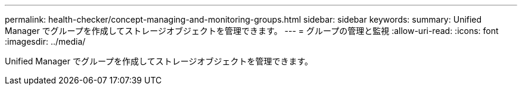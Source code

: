 ---
permalink: health-checker/concept-managing-and-monitoring-groups.html 
sidebar: sidebar 
keywords:  
summary: Unified Manager でグループを作成してストレージオブジェクトを管理できます。 
---
= グループの管理と監視
:allow-uri-read: 
:icons: font
:imagesdir: ../media/


[role="lead"]
Unified Manager でグループを作成してストレージオブジェクトを管理できます。
